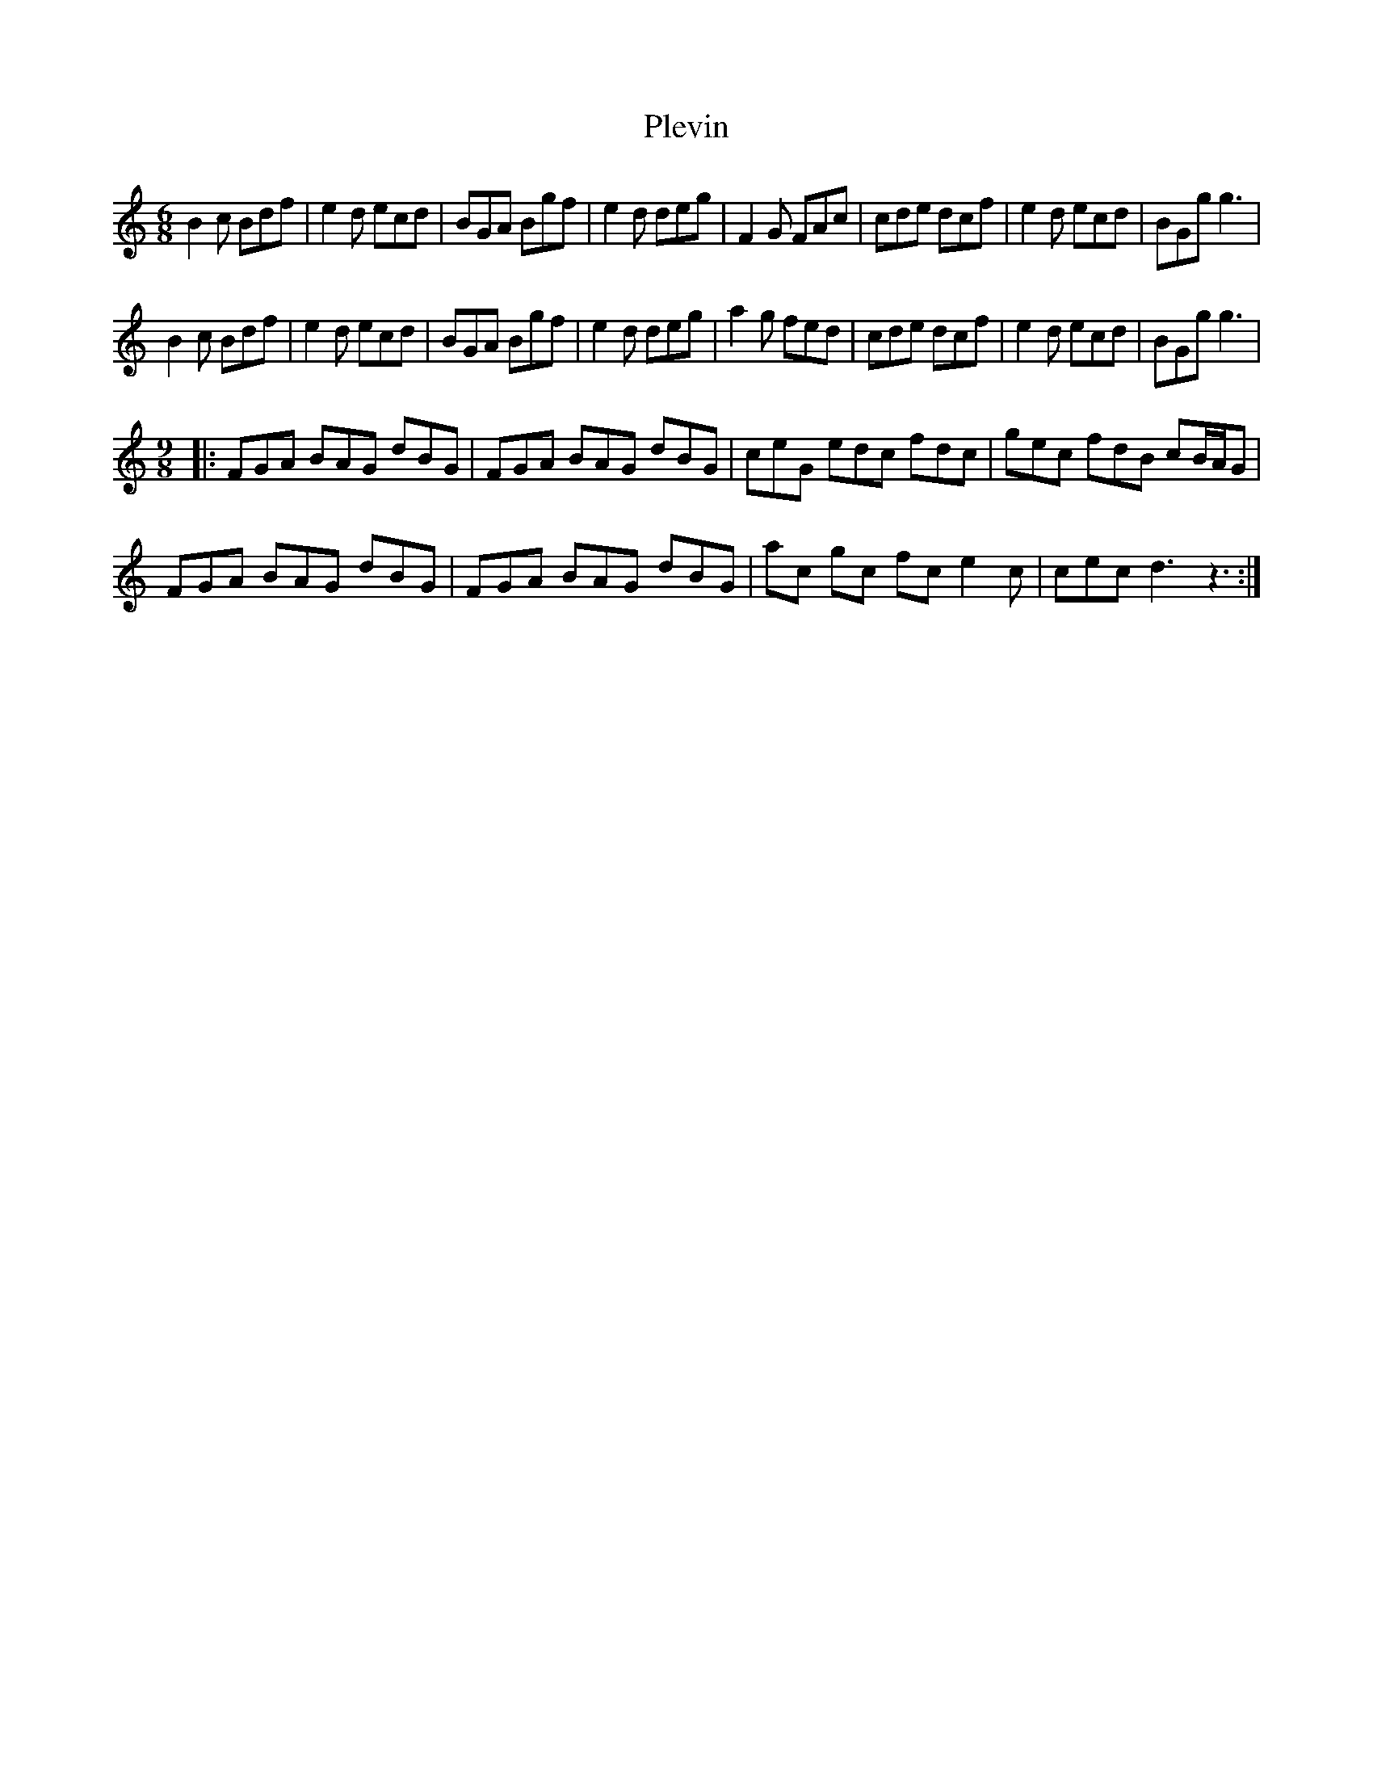 X: 32644
T: Plevin
R: jig
M: 6/8
K: Gmixolydian
B2c Bdf|e2d ecd|BGA Bgf|e2d deg|F2G FAc|cde dcf|e2d ecd|BGg g3|
B2c Bdf|e2d ecd|BGA Bgf|e2d deg|a2g fed|cde dcf|e2d ecd|BGg g3|
M:9/8
|:FGA BAG dBG|FGA BAG dBG|ceG edc fdc|gec fdB cB/A/G|
FGA BAG dBG|FGA BAG dBG|ac gc fc e2c|cec d3 z3:|

